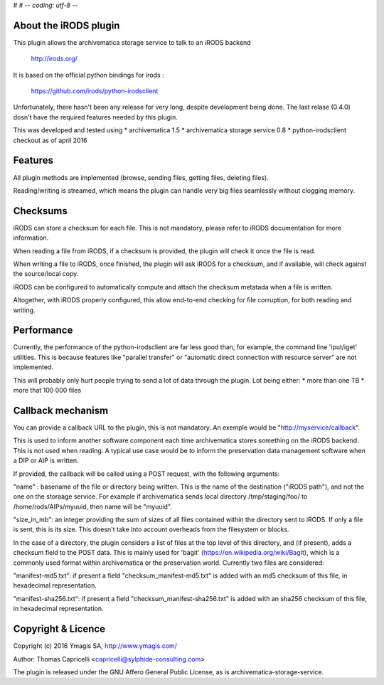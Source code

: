 #
# -*- coding: utf-8 -*-


About the iRODS plugin
----------------------

This plugin allows the archivematica storage service to talk to an
iRODS backend

    http://irods.org/

It is based on the official python bindings for irods :

    https://github.com/irods/python-irodsclient

Unfortunately, there hasn't been any release for very long, despite
development being done. The last relase (0.4.0) dosn't have the required
features needed by this plugin.

This was developed and tested using
* archivematica 1.5
* archivematica storage service 0.8
* python-irodsclient checkout as of april 2016

Features
--------
All plugin methods are implemented (browse, sending files, getting files,
deleting files).

Reading/writing is streamed, which means the plugin can handle very big
files seamlessly without clogging memory.

Checksums
---------
iRODS can store a checksum for each file. This is not mandatory, please
refer to iRODS documentation for more information.

When reading a file from iRODS, if a checksum is provided, the plugin will
check it once the file is read.

When writing a file to iRODS, once finished, the plugin will ask iRODS for
a checksum, and if available, will check against the source/local copy.

iRODS can be configured to automatically compute and attach the checksum
metatada when a file is written.

Altogether, with iRODS properly configured, this allow end-to-end checking
for file corruption, for both reading and writing.

Performance
-----------
Currently, the performance of the python-irodsclient are far less good
than, for example, the command line 'iput/iget' utilities. This is because
features like "parallel transfer" or "automatic direct connection with
resource server" are not implemented.

This will probably only hurt people trying to send a lot of data through
the plugin. Lot being either:
* more than one TB
* more that 100 000 files

Callback mechanism
------------------
You can provide a callback URL to the plugin, this is not mandatory. An
exemple would be "http://myservice/callback".

This is used to inform another software component each time archivematica
stores something on the iRODS backend. This is not used when reading. A
typical use case would be to inform the preservation data management
software when a DIP or AIP is written.

If provided, the callback will be called using a POST request, with the
following arguments:

"name" : basename of the file or directory being written. This is the name of
the destination ("iRODS path"), and not the one on the storaage service.
For example if archivematica sends local directory /tmp/staging/foo/ to
/home/rods/AIPs/myuuid, then name will be "myuuid".

"size_in_mb": an integer providing the sum of sizes of all files contained
within the directory sent to iRODS. If only a file is sent, this is its
size. This doesn't take into account overheads from the filesystem or
blocks.

In the case of a directory, the plugin considers a list of files at the
top level of this directory, and (if present), adds a checksum field to the
POST data.
This is mainly used for 'bagit' (https://en.wikipedia.org/wiki/BagIt), which
is a commonly used format within archivematica or the preservation world.
Currently two files are considered:

"manifest-md5.txt": if present a field "checksum_manifest-md5.txt" is added
with an md5 checksum of this file, in hexadecimal representation.

"manifest-sha256.txt": if present a field "checksum_manifest-sha256.txt" is added
with an sha256 checksum of this file, in hexadecimal representation.

Copyright & Licence
-------------------
Copyright (c) 2016 Ymagis SA, http://www.ymagis.com/

Author: Thomas Capricelli <capricelli@sylphide-consulting.com>

The plugin is released under the GNU Affero General Public License, as is
archivematica-storage-service.

